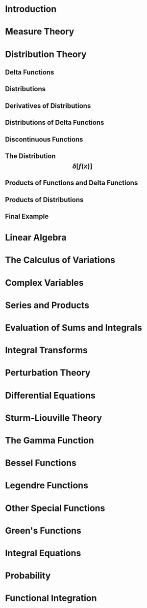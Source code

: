 * Introduction
* Measure Theory
* Distribution Theory
** Delta Functions
** Distributions
** Derivatives of Distributions
** Distributions of Delta Functions
** Discontinuous Functions
** The Distribution \[\delta\left[f(x)\right]\]
** Products of Functions and Delta Functions
** Products of Distributions
** Final Example
* Linear Algebra
* The Calculus of Variations
* Complex Variables
* Series and Products
* Evaluation of Sums and Integrals
* Integral Transforms
* Perturbation Theory
* Differential Equations
* Sturm-Liouville Theory
* The Gamma Function
* Bessel Functions
* Legendre Functions
* Other Special Functions
* Green's Functions
* Integral Equations
* Probability
* Functional Integration
